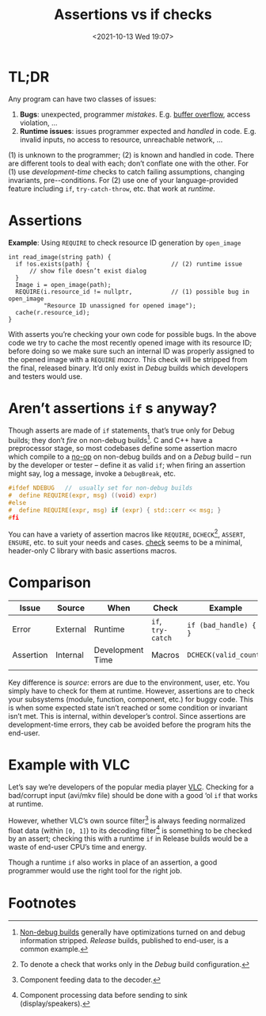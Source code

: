 #+TITLE: Assertions vs if checks
#+DESCRIPTION: Two completely unrelated concepts
#+DATE: <2021-10-13 Wed 19:07>
#+TAGS[]: tech language c++

* TL;DR

  Any program can have two classes of issues:
  
  1. *Bugs*: unexpected, programmer /mistakes/.  E.g. [[https://en.wikipedia.org/wiki/Buffer_overflow][buffer overflow]], access violation, …
  2. *Runtime issues*: issues programmer expected and /handled/ in code.  E.g. invalid inputs, no access to resource, unreachable network, …

  (1) is unknown to the programmer; (2) is known and handled in code.  There are different tools to deal with each; don’t conflate one with the other.  For (1) use /development-time/ checks to catch failing assumptions, changing invariants, pre-\slashpost-conditions.  For (2) use one of your language-provided feature including ~if~, ~try-catch-throw~, etc. that work at /runtime/.

* Assertions

  #+caption: *Example*: Using ~REQUIRE~ to check resource ID generation by ~open_image~
  #+begin_src c++
  int read_image(string path) {
    if !os.exists(path) {                       // (2) runtime issue
        // show file doesn’t exist dialog
    }
    Image i = open_image(path);
    REQUIRE(i.resource_id != nullptr,           // (1) possible bug in open_image
            "Resource ID unassigned for opened image");
    cache(r.resource_id);
  }
  #+end_src

  With asserts you’re checking your own code for possible bugs.  In the above code we try to cache the most recently opened image with its resource ID; before doing so we make sure such an internal ID was properly assigned to the opened image with a ~REQUIRE~ /macro/.  This check will be stripped from the final, released binary.  It’d only exist in /Debug/ builds which developers and testers would use.

* Aren’t assertions ~if~ s anyway?

  Though asserts are made of ~if~ statements, that’s true only for Debug builds; they don’t /fire/ on non-debug builds[fn:nondebug-builds].  C and C++ have a preprocessor stage, so most codebases define some assertion macro which compile to a [[https://en.wikipedia.org/wiki/NOP_(code)][no-op]] on non-debug builds and on a /Debug/ build -- run by the developer or tester -- define it as valid ~if~; when firing an assertion might say, log a message, invoke a ~DebugBreak~, etc.

  #+begin_src C
    #ifdef NDEBUG   //  usually set for non-debug builds
    #  define REQUIRE(expr, msg) ((void) expr)
    #else
    #  define REQUIRE(expr, msg) if (expr) { std::cerr << msg; }
    #fi
  #+end_src

  You can have a variety of assertion macros like ~REQUIRE~, ~DCHECK~[fn:dcheck], ~ASSERT~, ~ENSURE~, etc. to suit your needs and cases.  [[https://github.com/clibs/check][check]] seems to be a minimal, header-only C library with basic assertions macros.

* Comparison

  | Issue     | Source   | When             | Check             | Example                 |
  |-----------+----------+------------------+-------------------+-------------------------|
  | Error     | External | Runtime          | ~if~, ~try-catch~ | ~if (bad_handle) { … }~ |
  | Assertion | Internal | Development Time | Macros            | ~DCHECK(valid_count)~   |
  |           |          |                  |                   |                         |
  
Key difference is /source/: errors are due to the environment, user, etc.  You simply have to check for them at runtime.  However, assertions are to check your subsystems (module, function, component, etc.) for buggy code.  This is when some expected state isn’t reached or some condition or invariant isn’t met.  This is internal, within developer’s control.  Since assertions are development-time errors, they cab be avoided before the program hits the end-user.

* Example with VLC

Let’s say we’re developers of the popular media player [[https://videolan.org/][VLC]].  Checking for a bad/corrupt input (avi/mkv file) should be done with a good ‘ol ~if~ that works at runtime.

However, whether VLC’s own source filter[fn:source] is always feeding normalized float data (within ~[0, 1]~) to its decoding filter[fn:decoder] is something to be checked by an assert; checking this with a runtime ~if~ in Release builds would be a waste of end-user CPU’s time and energy.

Though a runtime ~if~ also works in place of an assertion, a good programmer would use the right tool for the right job.

* Footnotes

[fn:nondebug-builds] [[https://stackoverflow.com/q/367884/183120][Non-debug builds]] generally have optimizations turned on and debug information stripped.  /Release/ builds, published to end-user, is a common example.

[fn:dcheck] To denote a check that works only in the /Debug/ build configuration.

[fn:source] Component feeding data to the decoder.

[fn:decoder] Component processing data before sending to sink (display/speakers).
